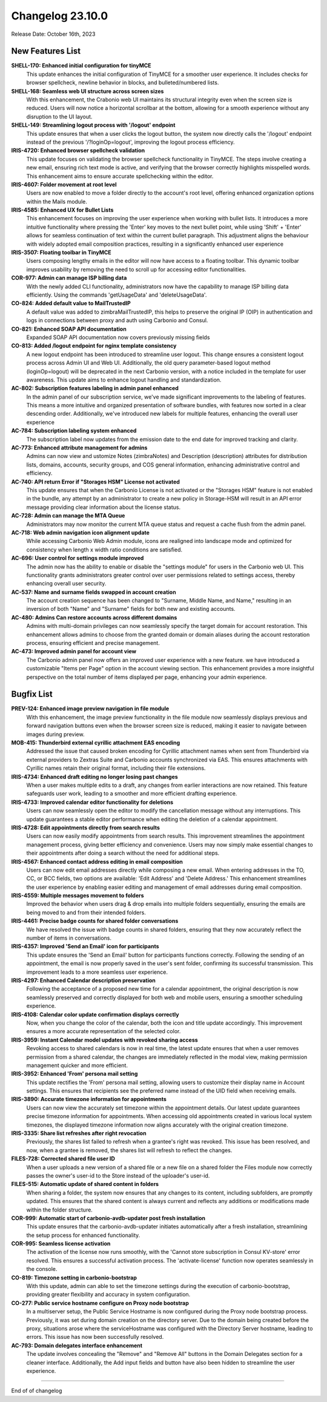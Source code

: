 
Changelog 23.10.0
=================

Release Date: October 16th, 2023

New Features List
-----------------

**SHELL-170: Enhanced initial configuration for tinyMCE**
   This update enhances the initial configuration of TinyMCE for a smoother user experience. It includes checks for browser spellcheck, newline behavior in blocks, and bulleted/numbered lists.


**SHELL-168: Seamless web UI structure across screen sizes**
   With this enhancement, the Crabonio web UI maintains its structural integrity even when the screen size is reduced. Users will now notice a horizontal scrollbar at the bottom, allowing for a smooth experience without any disruption to the UI layout.


**SHELL-149: Streamlining logout process with '/logout' endpoint**
   This update ensures that when a user clicks the logout button, the system now directly calls the '/logout' endpoint instead of the previous '/?loginOp=logout', improving the logout process efficiency.



**IRIS-4720: Enhanced browser spellcheck validation**
   This update focuses on validating the browser spellcheck functionality in TinyMCE. The steps involve creating a new email, ensuring rich text mode is active, and verifying that the browser correctly highlights misspelled words. This enhancement aims to ensure accurate spellchecking within the editor.


**IRIS-4607: Folder movement at root level**
   Users are now enabled to move a folder directly to the account's root level, offering enhanced organization options within the Mails module.


**IRIS-4585: Enhanced UX for Bullet Lists**
   This enhancement focuses on improving the user experience when working with bullet lists. It introduces a more intuitive functionality where pressing the 'Enter' key moves to the next bullet point, while using 'Shift' + 'Enter' allows for seamless continuation of text within the current bullet paragraph. This adjustment aligns the behaviour with widely adopted email composition practices, resulting in a significantly enhanced user experience


**IRIS-3507: Floating toolbar in TinyMCE**
   Users composing lengthy emails in the editor will now have access to a floating toolbar. This dynamic toolbar improves usability by removing the need to scroll up for accessing editor functionalities.


**COR-977: Admin can manage ISP billing data**
   With the newly added CLI functionality, administrators now have the capability to manage ISP billing data efficiently. Using the commands 'getUsageData' and 'deleteUsageData'.


**CO-824: Added default value to MailTrustedIP**
   A default value was added to zimbraMailTrustedIP, this helps to preserve the original IP (OIP) in authentication and logs in connections between proxy and auth using Carbonio and Consul.


**CO-821: Enhanced SOAP API documentation**
   Expanded SOAP API documentation now covers previously missing fields


**CO-813: Added /logout endpoint for nginx template consistency**
   A new logout endpoint has been introduced to streamline user logout. This change ensures a consistent logout process across Admin UI and Web UI. Additionally, the old query parameter-based logout method (loginOp=logout) will be deprecated in the next Carbonio version, with a notice included in the template for user awareness. This update aims to enhance logout handling and standardization.


**AC-802: Subscription features labeling in admin panel enhanced**
   In the admin panel of our subscription service, we've made significant improvements to the labeling of features. This means a more intuitive and organized presentation of software bundles, with features now sorted in a clear descending order. Additionally, we've introduced new labels for multiple features, enhancing the overall user experience
   


**AC-784: Subscription labeling system enhanced**
   The subscription label now updates from the emission date to the end date for improved tracking and clarity.
   


**AC-773: Enhanced attribute management for admins**
   Admins can now view and ustomize Notes (zimbraNotes) and Description (description) attributes for distribution lists, domains, accounts, security groups, and COS general information, enhancing administrative control and efficiency.


**AC-740: API return Error if "Storages HSM" License not activated**
   This update ensures that when the Carbonio License is not activated or the "Storages HSM" feature is not enabled in the bundle, any attempt by an administrator to create a new policy in Storage-HSM will result in an API error message providing clear information about the license status.


**AC-728: Admin can manage the MTA Queue**
   Administrators may now monitor the current MTA queue status and request a cache flush from the admin panel.


**AC-718: Web admin navigation icon alignment update**
   While accessing Carbonio Web Admin module, icons are realigned into landscape mode and optimized for consistency when length x width ratio conditions are satisfied.


**AC-696: User control for settings module improved**
   The admin now has the ability to enable or disable the "settings module" for users in the Carbonio web UI. This functionality grants administrators greater control over user permissions related to settings access, thereby enhancing overall user security.


**AC-537: Name and surname fields swapped in account creation**
   The account creation sequence has been changed to "Surname, Middle Name, and Name," resulting in an inversion of both "Name" and "Surname" fields for both new and existing accounts.
   


**AC-480: Admins Can restore accounts across different domains**
   Admins with multi-domain privileges can now seamlessly specify the target domain for account restoration. This enhancement allows admins to choose from the granted domain or domain aliases during the account restoration process, ensuring efficient and precise management.


**AC-473: Improved admin panel for account view**
   The Carbonio admin panel now offers an improved user experience with a new feature. we have introduced a customizable "Items per Page" option in the account viewing section. This enhancement provides a more insightful perspective on the total number of items displayed per page, enhancing your admin experience.

Bugfix List
-----------

**PREV-124: Enhanced image preview navigation in file module**
   With this enhancement, the image preview functionality in the file module now seamlessly displays previous and forward navigation buttons even when the browser screen size is reduced, making it easier to navigate between images during preview.


**MOB-415: Thunderbird external cyrillic attachment EAS encoding**
   Addressed the issue that caused broken encoding for Cyrillic attachment names when sent from Thunderbird via external providers to Zextras Suite and Carbonio accounts synchronized via EAS. This ensures attachments with Cyrillic names retain their original format, including their file extensions.


**IRIS-4734: Enhanced draft editing no longer losing past changes**
   When a user makes multiple edits to a draft, any changes from earlier interactions are now retained. This feature safeguards user work, leading to a smoother and more efficient drafting experience.


**IRIS-4733: Improved calendar editor functionality for deletions**
   Users can now seamlessly open the editor to modify the cancellation message without any interruptions. This update guarantees a stable editor performance when editing the deletion of a calendar appointment.


**IRIS-4728: Edit appointments directly from search results**
   Users can now easily modify appointments from search results. This improvement streamlines the appointment management process, giving better efficiency and convenience. Users may now simply make essential changes to their appointments after doing a search without the need for additional steps.


**IRIS-4567: Enhanced contact address editing in email composition**
   Users can now edit email addresses directly while composing a new email. When entering addresses in the TO, CC, or BCC fields, two options are available: 'Edit Address' and 'Delete Address.' This enhancement streamlines the user experience by enabling easier editing and management of email addresses during email composition.


**IRIS-4559: Multiple messages movement to folders**
   Improved the behavior when users drag & drop emails into multiple folders sequentially, ensuring the emails are being moved to and from their intended folders.


**IRIS-4461: Precise badge counts for shared folder conversations**
   We have resolved the issue with badge counts in shared folders, ensuring that they now accurately reflect the number of items in conversations.


**IRIS-4357: Improved  'Send an Email' icon for participants**
   This update ensures the 'Send an Email' button for participants functions correctly. Following the sending of an appointment, the email is now properly saved in the user's sent folder, confirming its successful transmission. This improvement leads to a more seamless user experience.


**IRIS-4297: Enhanced Calendar description preservation**
   Following the acceptance of a proposed new time for a calendar appointment, the original description is now seamlessly preserved and correctly displayed for both web and mobile users, ensuring a smoother scheduling experience.


**IRIS-4108: Calendar color update confirmation displays correctly**
   Now, when you change the color of the calendar, both the icon and title update accordingly. This improvement ensures a more accurate representation of the selected color.


**IRIS-3959: Instant Calendar model updates with revoked sharing access**
   Revoking access to shared calendars is now in real time, the latest update ensures that when a user removes permission from a shared calendar, the changes are immediately reflected in the modal view, making permission management quicker and more efficient.


**IRIS-3952:  Enhanced 'From' persona mail setting**
    This update rectifies the 'From' persona mail setting, allowing users to customize their display name in Account settings. This ensures that recipients see the preferred name instead of the UID field when receiving emails.


**IRIS-3890: Accurate timezone information for appointments**
   Users can now view the accurately set timezone within the appointment details. Our latest update guarantees precise timezone information for appointments. When accessing old appointments created in various local system timezones, the displayed timezone information now aligns accurately with the original creation timezone.


**IRIS-3335: Share list refreshes after right revocation**
   Previously, the shares list failed to refresh when a grantee's right was revoked. This issue has been resolved, and now, when a grantee is removed, the shares list will refresh to reflect the changes.


**FILES-728: Corrected shared file user ID**
   When a user uploads a new version of a shared file or a new file on a shared folder the Files module now correctly passes the owner's user-id to the Store instead of the uploader's user-id.


**FILES-515: Automatic update of shared content in folders**
   When sharing a folder, the system now ensures that any changes to its content, including subfolders, are promptly updated. This ensures that the shared content is always current and reflects any additions or modifications made within the folder structure.


**COR-999: Automatic start of carbonio-avdb-updater post fresh installation**
   This update ensures that the carbonio-avdb-updater initiates automatically after a fresh installation, streamlining the setup process for enhanced functionality.


**COR-995: Seamless license activation**
   The activation of the license now runs smoothly, with the 'Cannot store subscription in Consul KV-store' error resolved. This ensures a successful activation process. The 'activate-license' function now operates seamlessly in the console.


**CO-819: Timezone setting in carbonio-bootstrap**
   With this update, admin can able to set the timezone settings during the execution of carbonio-bootstrap, providing greater flexibility and accuracy in system configuration.


**CO-277: Public service hostname configure on Proxy node bootstrap**
   In a multiserver setup, the Public Service Hostname is now configured during the Proxy node bootstrap process. Previously, it was set during domain creation on the directory server. Due to the domain being created before the proxy, situations arose where the serviceHostname was configured with the Directory Server hostname, leading to errors. This issue has now been successfully resolved.


**AC-793: Domain delegates interface enhancement**
   The update involves concealing the "Remove" and "Remove All" buttons in the Domain Delegates section for a cleaner interface. Additionally, the Add input fields and button have also been hidden to streamline the user experience.

*****

End of of changelog
